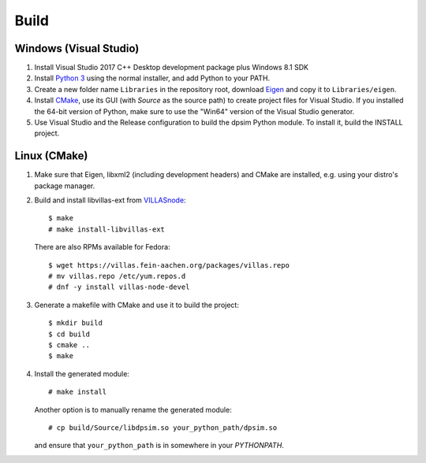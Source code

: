 Build
=====

Windows (Visual Studio)
-----------------------

1. Install Visual Studio 2017 C++ Desktop development package plus Windows 8.1 SDK
2. Install `Python 3`_ using the normal installer, and add Python to your PATH.
3. Create a new folder name ``Libraries`` in the repository root, download Eigen_ and copy it to ``Libraries/eigen``.
4. Install CMake_, use its GUI (with `Source` as the source path) to create project files for Visual Studio. If you installed the 64-bit version of Python, make sure to use the "Win64" version of the Visual Studio generator.
5. Use Visual Studio and the Release configuration to build the dpsim Python module. To install it, build the INSTALL project.

Linux (CMake)
-------------

1. Make sure that Eigen, libxml2 (including development headers) and CMake are installed, e.g. using your distro's package manager.
2. Build and install libvillas-ext from VILLASnode_:
   ::
   	$ make
   	# make install-libvillas-ext

   There are also RPMs available for Fedora:
   ::
   	$ wget https://villas.fein-aachen.org/packages/villas.repo
   	# mv villas.repo /etc/yum.repos.d
   	# dnf -y install villas-node-devel

3. Generate a makefile with CMake and use it to build the project:
   ::
   	$ mkdir build
   	$ cd build
   	$ cmake ..
   	$ make

4. Install the generated module:
   ::
   	# make install

   Another option is to manually rename the generated module:
   ::
   	# cp build/Source/libdpsim.so your_python_path/dpsim.so

   and ensure that ``your_python_path`` is in somewhere in your `PYTHONPATH`.

.. _`Python 3`: https://www.python.org/downloads/
.. _Eigen: http://eigen.tuxfamily.org
.. _CMake: https://cmake.org/download/
.. _VILLASnode: https://git.rwth-aachen.de/VILLASframework/VILLASnode
